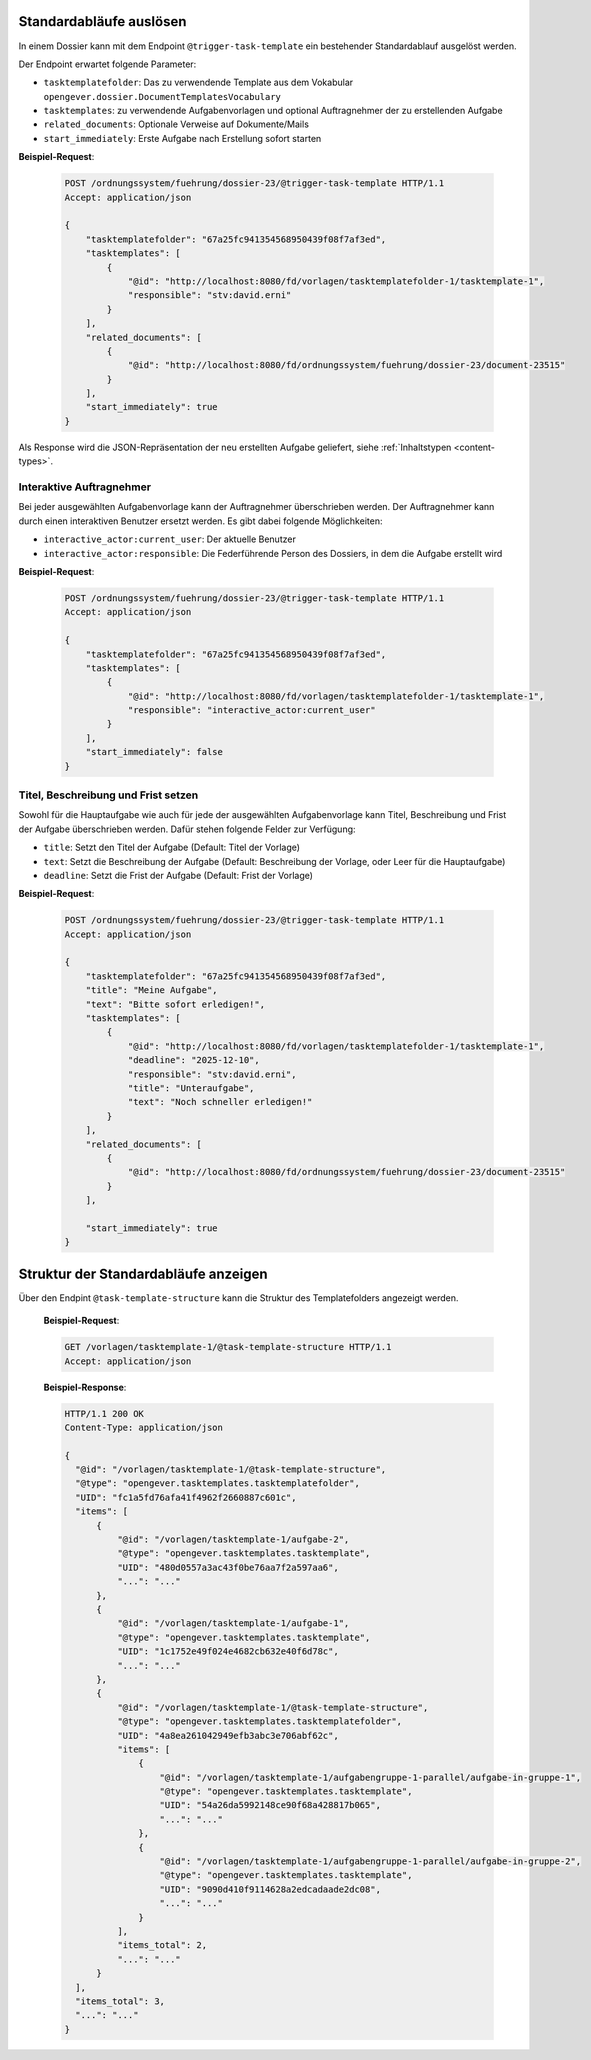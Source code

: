 .. _trigger_task_template:

Standardabläufe auslösen
========================

In einem Dossier kann mit dem Endpoint ``@trigger-task-template`` ein
bestehender Standardablauf ausgelöst werden.

Der Endpoint erwartet folgende Parameter:

- ``tasktemplatefolder``: Das zu verwendende Template aus dem Vokabular ``opengever.dossier.DocumentTemplatesVocabulary``
- ``tasktemplates``: zu verwendende Aufgabenvorlagen und optional Auftragnehmer der zu erstellenden Aufgabe
- ``related_documents``: Optionale Verweise auf Dokumente/Mails
- ``start_immediately``: Erste Aufgabe nach Erstellung sofort starten


**Beispiel-Request**:

   .. sourcecode:: http

        POST /ordnungssystem/fuehrung/dossier-23/@trigger-task-template HTTP/1.1
        Accept: application/json

        {
            "tasktemplatefolder": "67a25fc941354568950439f08f7af3ed",
            "tasktemplates": [
                {
                    "@id": "http://localhost:8080/fd/vorlagen/tasktemplatefolder-1/tasktemplate-1",
                    "responsible": "stv:david.erni"
                }
            ],
            "related_documents": [
                {
                    "@id": "http://localhost:8080/fd/ordnungssystem/fuehrung/dossier-23/document-23515"
                }
            ],
            "start_immediately": true
        }


Als Response wird die JSON-Repräsentation der neu erstellten Aufgabe geliefert,
siehe :ref:`Inhaltstypen <content-types>`.


Interaktive Auftragnehmer
-------------------------

Bei jeder ausgewählten Aufgabenvorlage kann der Auftragnehmer überschrieben
werden. Der Auftragnehmer kann durch einen interaktiven Benutzer ersetzt
werden. Es gibt dabei folgende Möglichkeiten:

- ``interactive_actor:current_user``: Der aktuelle Benutzer
- ``interactive_actor:responsible``:  Die Federführende Person des Dossiers, in dem die Aufgabe erstellt wird


**Beispiel-Request**:

   .. sourcecode:: http

        POST /ordnungssystem/fuehrung/dossier-23/@trigger-task-template HTTP/1.1
        Accept: application/json

        {
            "tasktemplatefolder": "67a25fc941354568950439f08f7af3ed",
            "tasktemplates": [
                {
                    "@id": "http://localhost:8080/fd/vorlagen/tasktemplatefolder-1/tasktemplate-1",
                    "responsible": "interactive_actor:current_user"
                }
            ],
            "start_immediately": false
        }


Titel, Beschreibung und Frist setzen
------------------------------------

Sowohl für die Hauptaufgabe wie auch für jede der ausgewählten Aufgabenvorlage
kann Titel, Beschreibung und Frist der Aufgabe überschrieben werden. Dafür stehen
folgende Felder zur Verfügung:

- ``title``: Setzt den Titel der Aufgabe (Default: Titel der Vorlage)
- ``text``:  Setzt die Beschreibung der Aufgabe (Default: Beschreibung
  der Vorlage, oder Leer für die Hauptaufgabe)
- ``deadline``: Setzt die Frist der Aufgabe (Default: Frist der Vorlage)


**Beispiel-Request**:

   .. sourcecode:: http

        POST /ordnungssystem/fuehrung/dossier-23/@trigger-task-template HTTP/1.1
        Accept: application/json

        {
            "tasktemplatefolder": "67a25fc941354568950439f08f7af3ed",
            "title": "Meine Aufgabe",
            "text": "Bitte sofort erledigen!",
            "tasktemplates": [
                {
                    "@id": "http://localhost:8080/fd/vorlagen/tasktemplatefolder-1/tasktemplate-1",
                    "deadline": "2025-12-10",
                    "responsible": "stv:david.erni",
                    "title": "Unteraufgabe",
                    "text": "Noch schneller erledigen!"
                }
            ],
            "related_documents": [
                {
                    "@id": "http://localhost:8080/fd/ordnungssystem/fuehrung/dossier-23/document-23515"
                }
            ],

            "start_immediately": true
        }

Struktur der Standardabläufe anzeigen
=====================================
Über den Endpint ``@task-template-structure`` kann die Struktur des Templatefolders angezeigt werden.



   **Beispiel-Request**:

   .. sourcecode:: http

      GET /vorlagen/tasktemplate-1/@task-template-structure HTTP/1.1
      Accept: application/json

   **Beispiel-Response**:

   .. sourcecode:: http

      HTTP/1.1 200 OK
      Content-Type: application/json

      {
        "@id": "/vorlagen/tasktemplate-1/@task-template-structure",
        "@type": "opengever.tasktemplates.tasktemplatefolder",
        "UID": "fc1a5fd76afa41f4962f2660887c601c",
        "items": [
            {
                "@id": "/vorlagen/tasktemplate-1/aufgabe-2",
                "@type": "opengever.tasktemplates.tasktemplate",
                "UID": "480d0557a3ac43f0be76aa7f2a597aa6",
                "...": "..."
            },
            {
                "@id": "/vorlagen/tasktemplate-1/aufgabe-1",
                "@type": "opengever.tasktemplates.tasktemplate",
                "UID": "1c1752e49f024e4682cb632e40f6d78c",
                "...": "..."
            },
            {
                "@id": "/vorlagen/tasktemplate-1/@task-template-structure",
                "@type": "opengever.tasktemplates.tasktemplatefolder",
                "UID": "4a8ea261042949efb3abc3e706abf62c",
                "items": [
                    {
                        "@id": "/vorlagen/tasktemplate-1/aufgabengruppe-1-parallel/aufgabe-in-gruppe-1",
                        "@type": "opengever.tasktemplates.tasktemplate",
                        "UID": "54a26da5992148ce90f68a428817b065",
                        "...": "..."
                    },
                    {
                        "@id": "/vorlagen/tasktemplate-1/aufgabengruppe-1-parallel/aufgabe-in-gruppe-2",
                        "@type": "opengever.tasktemplates.tasktemplate",
                        "UID": "9090d410f9114628a2edcadaade2dc08",
                        "...": "..."
                    }
                ],
                "items_total": 2,
                "...": "..."
            }
        ],
        "items_total": 3,
        "...": "..."
      }

